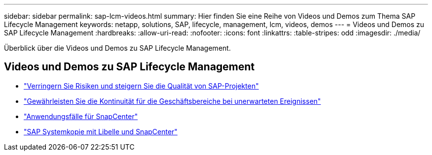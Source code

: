 ---
sidebar: sidebar 
permalink: sap-lcm-videos.html 
summary: Hier finden Sie eine Reihe von Videos und Demos zum Thema SAP Lifecycle Management 
keywords: netapp, solutions, SAP, lifecycle, management, lcm, videos, demos 
---
= Videos und Demos zu SAP Lifecycle Management
:hardbreaks:
:allow-uri-read: 
:nofooter: 
:icons: font
:linkattrs: 
:table-stripes: odd
:imagesdir: ./media/


[role="lead"]
Überblick über die Videos und Demos zu SAP Lifecycle Management.



== Videos und Demos zu SAP Lifecycle Management

* link:https://media.netapp.com/video-detail/eae1f74b-6a01-5021-9d3f-96987aa08600/decrease-risk-and-increase-quality-of-sap-projects["Verringern Sie Risiken und steigern Sie die Qualität von SAP-Projekten"^]
* link:https://media.netapp.com/video-detail/c1229d10-fe84-58f1-9cdf-ca3c0f9d9104/ensure-continuity-for-lines-of-business-in-the-face-of-unexpected-events["Gewährleisten Sie die Kontinuität für die Geschäftsbereiche bei unerwarteten Ereignissen"^]
* link:https://media.netapp.com/video-detail/1c753169-f70d-5f2b-b798-cd09a604541c/snapcenter-use-cases["Anwendungsfälle für SnapCenter"^]
* link:https://media.netapp.com/video-detail/5ed450f9-d66b-53d9-99de-d763ea44566c/sap-system-copy-with-libelle-and-snapcenter["SAP Systemkopie mit Libelle und SnapCenter"^]

